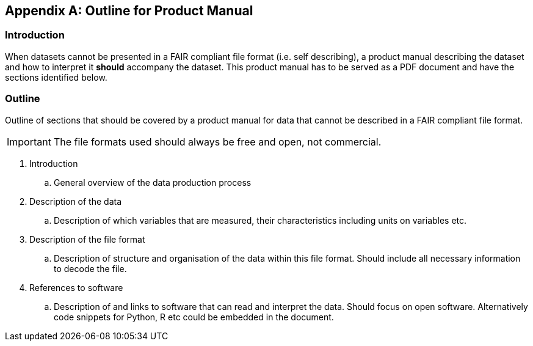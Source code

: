[appendix]
== Outline for Product Manual

=== Introduction
When datasets cannot be presented in a FAIR compliant file format (i.e. self describing), a product manual describing the dataset and how to interpret it *should* accompany the dataset. This product manual has to be served as a PDF document and have the sections identified below.

=== Outline
Outline of sections that should be covered by a product manual for data that cannot be described in a FAIR compliant file format. 

IMPORTANT: The file formats used should always be free and open, not commercial. 

. Introduction
.. General overview of the data production process
. Description of the data
.. Description of which variables that are measured, their characteristics including units on variables etc.
. Description of the file format
.. Description of structure and organisation of the data within this file format. Should include all necessary information to decode the file.
. References to software
.. Description of and links to software that can read and interpret the data. Should focus on open software. Alternatively code snippets for Python, R etc could be embedded in the document.
